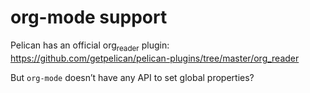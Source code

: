 * org-mode support
  Pelican has an official org_reader plugin:
  https://github.com/getpelican/pelican-plugins/tree/master/org_reader

  But ~org-mode~ doesn’t have any API to set global properties?
